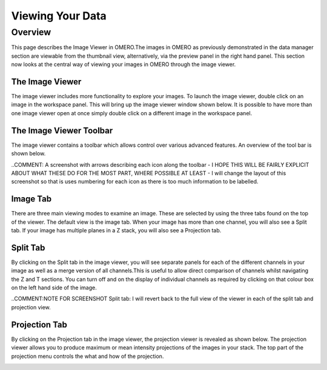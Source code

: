 Viewing Your Data 
=================

Overview
--------
This page describes the Image Viewer in OMERO.The images in OMERO as previously demonstrated in the data manager section are viewable from the thumbnail view, alternatively, via the preview panel in the right hand panel. This section now looks at the central way of viewing your images in OMERO through the image viewer. 


The Image Viewer
^^^^^^^^^^^^^^^^
The image viewer includes more functionality to explore your images. To launch the image viewer, double click on an image in the workspace panel. This will bring up the image viewer window shown below. 
It is possible to have more than one image viewer open at once simply double click on a different image in the workspace panel.

The Image Viewer Toolbar
^^^^^^^^^^^^^^^^^^^^^^^^
The image viewer contains a toolbar which allows control over various advanced features. An overview of the tool bar is shown below.

..COMMENT: A screenshot with arrows describing each icon along the toolbar - I HOPE THIS WILL BE FAIRLY EXPLICIT ABOUT WHAT THESE DO FOR THE MOST PART, WHERE POSSIBLE AT LEAST - I will change the layout of this screenshot so that is uses numbering for each icon as there is too much information to be labelled.

.. image:: graphx/viewingyourdata_intro.png
    :width: 700px
    :align: center
    :height: 700px


Image Tab
^^^^^^^^^
There are three main viewing modes to examine an image. These are selected by using the three tabs found on the top of the viewer. The default view is the image tab. When your image has more than one channel, you will also see a Split tab. 
If your image has multiple planes in a Z stack, you will also see a Projection tab.


.. image:: graphx/viewingyourdata_intro.png
    :width: 700px
    :align: center
    :height: 700px



Split Tab
^^^^^^^^^
By clicking on the Split tab in the image viewer, you will see separate panels for each of the different channels in your image as well as a merge version of all channels.This is useful to allow direct comparison of channels whilst navigating the Z and T sections. You can turn off and on the display of individual channels as required by clicking on that colour box on the left hand side of the image.



.. image:: graphx/viewingyourdata_splittab.png
    :width: 700px
    :align: center
    :height: 700px


..COMMENT:NOTE FOR SCREENSHOT Split tab: I will revert back to the full view of the viewer in each of the split tab and projection view.


Projection Tab 
^^^^^^^^^^^^^^
By clicking on the Projection tab in the image viewer, the projection viewer is revealed as shown below.
The projection viewer allows you to produce maximum or mean intensity projections of the images in your stack. The top part of the projection menu controls the what and how of the projection.

.. image:: graphx/viewingyourdata_projectiontab.png
    :width: 700px
    :align: center
    :height: 700px

.. image:: graphx/viewingyourdata_projection.png
    :width: 700px
    :align: center
    :height: 700px



